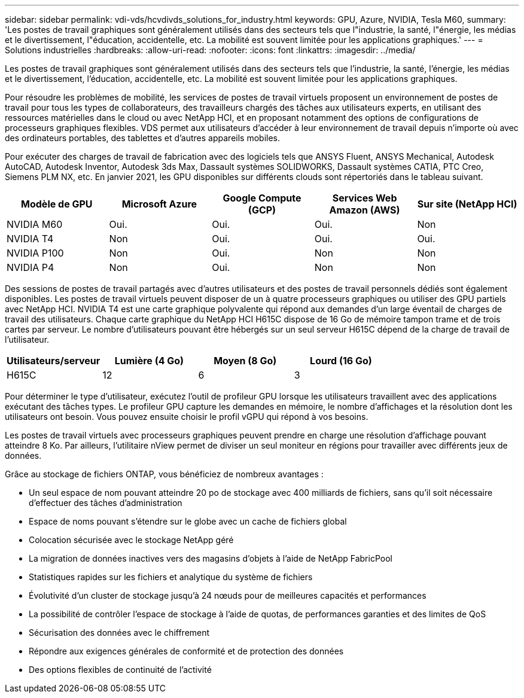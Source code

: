 ---
sidebar: sidebar 
permalink: vdi-vds/hcvdivds_solutions_for_industry.html 
keywords: GPU, Azure, NVIDIA, Tesla M60, 
summary: 'Les postes de travail graphiques sont généralement utilisés dans des secteurs tels que l"industrie, la santé, l"énergie, les médias et le divertissement, l"éducation, accidentelle, etc. La mobilité est souvent limitée pour les applications graphiques.' 
---
= Solutions industrielles
:hardbreaks:
:allow-uri-read: 
:nofooter: 
:icons: font
:linkattrs: 
:imagesdir: ../media/


[role="lead"]
Les postes de travail graphiques sont généralement utilisés dans des secteurs tels que l'industrie, la santé, l'énergie, les médias et le divertissement, l'éducation, accidentelle, etc. La mobilité est souvent limitée pour les applications graphiques.

Pour résoudre les problèmes de mobilité, les services de postes de travail virtuels proposent un environnement de postes de travail pour tous les types de collaborateurs, des travailleurs chargés des tâches aux utilisateurs experts, en utilisant des ressources matérielles dans le cloud ou avec NetApp HCI, et en proposant notamment des options de configurations de processeurs graphiques flexibles. VDS permet aux utilisateurs d'accéder à leur environnement de travail depuis n'importe où avec des ordinateurs portables, des tablettes et d'autres appareils mobiles.

Pour exécuter des charges de travail de fabrication avec des logiciels tels que ANSYS Fluent, ANSYS Mechanical, Autodesk AutoCAD, Autodesk Inventor, Autodesk 3ds Max, Dassault systèmes SOLIDWORKS, Dassault systèmes CATIA, PTC Creo, Siemens PLM NX, etc. En janvier 2021, les GPU disponibles sur différents clouds sont répertoriés dans le tableau suivant.

[cols="20%, 20%, 20%, 20%, 20%"]
|===
| Modèle de GPU | Microsoft Azure | Google Compute (GCP) | Services Web Amazon (AWS) | Sur site (NetApp HCI) 


| NVIDIA M60 | Oui. | Oui. | Oui. | Non 


| NVIDIA T4 | Non | Oui. | Oui. | Oui. 


| NVIDIA P100 | Non | Oui. | Non | Non 


| NVIDIA P4 | Non | Oui. | Non | Non 
|===
Des sessions de postes de travail partagés avec d'autres utilisateurs et des postes de travail personnels dédiés sont également disponibles. Les postes de travail virtuels peuvent disposer de un à quatre processeurs graphiques ou utiliser des GPU partiels avec NetApp HCI. NVIDIA T4 est une carte graphique polyvalente qui répond aux demandes d'un large éventail de charges de travail des utilisateurs. Chaque carte graphique du NetApp HCI H615C dispose de 16 Go de mémoire tampon trame et de trois cartes par serveur. Le nombre d'utilisateurs pouvant être hébergés sur un seul serveur H615C dépend de la charge de travail de l'utilisateur.

[cols="25%, 25%, 25%, 25%"]
|===
| Utilisateurs/serveur | Lumière (4 Go) | Moyen (8 Go) | Lourd (16 Go) 


| H615C | 12 | 6 | 3 
|===
Pour déterminer le type d'utilisateur, exécutez l'outil de profileur GPU lorsque les utilisateurs travaillent avec des applications exécutant des tâches types. Le profileur GPU capture les demandes en mémoire, le nombre d'affichages et la résolution dont les utilisateurs ont besoin. Vous pouvez ensuite choisir le profil vGPU qui répond à vos besoins.

Les postes de travail virtuels avec processeurs graphiques peuvent prendre en charge une résolution d'affichage pouvant atteindre 8 Ko. Par ailleurs, l'utilitaire nView permet de diviser un seul moniteur en régions pour travailler avec différents jeux de données.

Grâce au stockage de fichiers ONTAP, vous bénéficiez de nombreux avantages :

* Un seul espace de nom pouvant atteindre 20 po de stockage avec 400 milliards de fichiers, sans qu'il soit nécessaire d'effectuer des tâches d'administration
* Espace de noms pouvant s'étendre sur le globe avec un cache de fichiers global
* Colocation sécurisée avec le stockage NetApp géré
* La migration de données inactives vers des magasins d'objets à l'aide de NetApp FabricPool
* Statistiques rapides sur les fichiers et analytique du système de fichiers
* Évolutivité d'un cluster de stockage jusqu'à 24 nœuds pour de meilleures capacités et performances
* La possibilité de contrôler l'espace de stockage à l'aide de quotas, de performances garanties et des limites de QoS
* Sécurisation des données avec le chiffrement
* Répondre aux exigences générales de conformité et de protection des données
* Des options flexibles de continuité de l'activité

